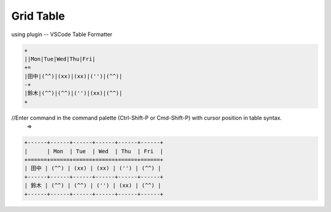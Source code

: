 ====================
Grid Table
====================

using plugin -- VSCode Table Formatter

.. code-block:: word

   +
   ||Mon|Tue|Wed|Thu|Fri|
   +=
   |田中|(^^)|(xx)|(xx)|('')|(^^)|
   -+
   |鈴木|(^^)|(^^)|('')|(xx)|(^^)|
   +

//Enter command in the command palette (Ctrl-Shift-P or Cmd-Shift-P) with cursor position in table syntax. 
 =>

.. code-block:: word

   +------+------+------+------+------+------+
   |      | Mon  | Tue  | Wed  | Thu  | Fri  |
   +======+======+======+======+======+======+
   | 田中 | (^^) | (xx) | (xx) | ('') | (^^) |
   +------+------+------+------+------+------+
   | 鈴木 | (^^) | (^^) | ('') | (xx) | (^^) |
   +------+------+------+------+------+------+